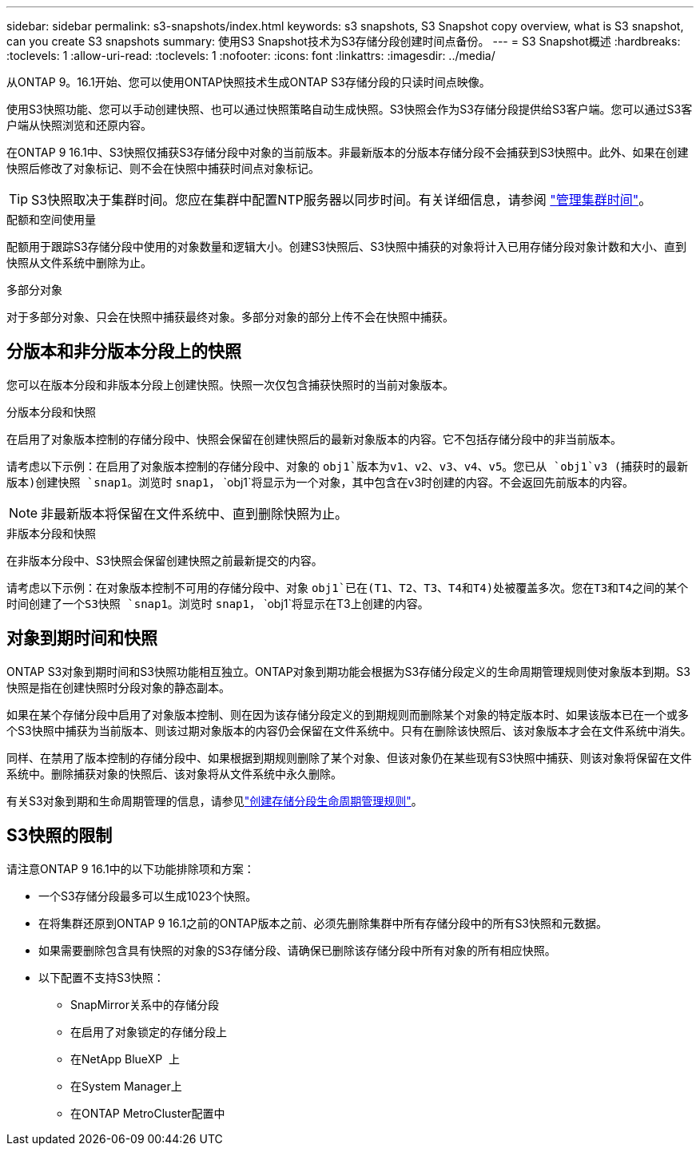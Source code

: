 ---
sidebar: sidebar 
permalink: s3-snapshots/index.html 
keywords: s3 snapshots, S3 Snapshot copy overview, what is S3 snapshot, can you create S3 snapshots 
summary: 使用S3 Snapshot技术为S3存储分段创建时间点备份。 
---
= S3 Snapshot概述
:hardbreaks:
:toclevels: 1
:allow-uri-read: 
:toclevels: 1
:nofooter: 
:icons: font
:linkattrs: 
:imagesdir: ../media/


[role="lead"]
从ONTAP 9。16.1开始、您可以使用ONTAP快照技术生成ONTAP S3存储分段的只读时间点映像。

使用S3快照功能、您可以手动创建快照、也可以通过快照策略自动生成快照。S3快照会作为S3存储分段提供给S3客户端。您可以通过S3客户端从快照浏览和还原内容。

在ONTAP 9 16.1中、S3快照仅捕获S3存储分段中对象的当前版本。非最新版本的分版本存储分段不会捕获到S3快照中。此外、如果在创建快照后修改了对象标记、则不会在快照中捕获时间点对象标记。


TIP: S3快照取决于集群时间。您应在集群中配置NTP服务器以同步时间。有关详细信息，请参阅 link:../system-admin/manage-cluster-time-concept.html["管理集群时间"]。

.配额和空间使用量
配额用于跟踪S3存储分段中使用的对象数量和逻辑大小。创建S3快照后、S3快照中捕获的对象将计入已用存储分段对象计数和大小、直到快照从文件系统中删除为止。

.多部分对象
对于多部分对象、只会在快照中捕获最终对象。多部分对象的部分上传不会在快照中捕获。



== 分版本和非分版本分段上的快照

您可以在版本分段和非版本分段上创建快照。快照一次仅包含捕获快照时的当前对象版本。

.分版本分段和快照
在启用了对象版本控制的存储分段中、快照会保留在创建快照后的最新对象版本的内容。它不包括存储分段中的非当前版本。

请考虑以下示例：在启用了对象版本控制的存储分段中、对象的 `obj1`版本为v1、v2、v3、v4、v5。您已从 `obj1`v3 (捕获时的最新版本)创建快照 `snap1`。浏览时 `snap1`， `obj1`将显示为一个对象，其中包含在v3时创建的内容。不会返回先前版本的内容。


NOTE: 非最新版本将保留在文件系统中、直到删除快照为止。

.非版本分段和快照
在非版本分段中、S3快照会保留创建快照之前最新提交的内容。

请考虑以下示例：在对象版本控制不可用的存储分段中、对象 `obj1`已在(T1、T2、T3、T4和T4)处被覆盖多次。您在T3和T4之间的某个时间创建了一个S3快照 `snap1`。浏览时 `snap1`， `obj1`将显示在T3上创建的内容。



== 对象到期时间和快照

ONTAP S3对象到期时间和S3快照功能相互独立。ONTAP对象到期功能会根据为S3存储分段定义的生命周期管理规则使对象版本到期。S3快照是指在创建快照时分段对象的静态副本。

如果在某个存储分段中启用了对象版本控制、则在因为该存储分段定义的到期规则而删除某个对象的特定版本时、如果该版本已在一个或多个S3快照中捕获为当前版本、则该过期对象版本的内容仍会保留在文件系统中。只有在删除该快照后、该对象版本才会在文件系统中消失。

同样、在禁用了版本控制的存储分段中、如果根据到期规则删除了某个对象、但该对象仍在某些现有S3快照中捕获、则该对象将保留在文件系统中。删除捕获对象的快照后、该对象将从文件系统中永久删除。

有关S3对象到期和生命周期管理的信息，请参见link:../s3-config/create-bucket-lifecycle-rule-task.html["创建存储分段生命周期管理规则"]。



== S3快照的限制

请注意ONTAP 9 16.1中的以下功能排除项和方案：

* 一个S3存储分段最多可以生成1023个快照。
* 在将集群还原到ONTAP 9 16.1之前的ONTAP版本之前、必须先删除集群中所有存储分段中的所有S3快照和元数据。
* 如果需要删除包含具有快照的对象的S3存储分段、请确保已删除该存储分段中所有对象的所有相应快照。
* 以下配置不支持S3快照：
+
** SnapMirror关系中的存储分段
** 在启用了对象锁定的存储分段上
** 在NetApp BlueXP  上
** 在System Manager上
** 在ONTAP MetroCluster配置中



